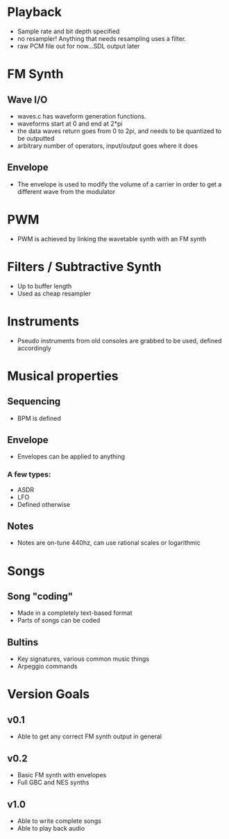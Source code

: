 * Playback
 - Sample rate and bit depth specified
 - no resampler! Anything that needs resampling uses a filter.
 - raw PCM file out for now...SDL output later
* FM Synth
** Wave I/O
 - waves.c has waveform generation functions.
 - waveforms start at 0 and end at 2*pi
 - the data waves return goes from 0 to 2pi, and needs to be quantized to be outputted
 - arbitrary number of operators, input/output goes where it does
** Envelope
 - The envelope is used to modify the volume of a carrier in order to get a different wave from the modulator
* PWM
 - PWM is achieved by linking the wavetable synth with an FM synth
* Filters / Subtractive Synth
 - Up to buffer length
 - Used as cheap resampler
* Instruments
 - Pseudo instruments from old consoles are grabbed to be used, defined accordingly
* Musical properties
** Sequencing
 - BPM is defined
** Envelope
 - Envelopes can be applied to anything
*** A few types:
 - ASDR
 - LFO
 - Defined otherwise
** Notes
 - Notes are on-tune 440hz, can use rational scales or logarithmic
* Songs
** Song "coding"
 - Made in a completely text-based format
 - Parts of songs can be coded
** Bultins
 - Key signatures, various common music things
 - Arpeggio commands

* Version Goals
** v0.1
 - Able to get any correct FM synth output in general

** v0.2
 - Basic FM synth with envelopes
 - Full GBC and NES synths

** v1.0
 - Able to write complete songs
 - Able to play back audio
